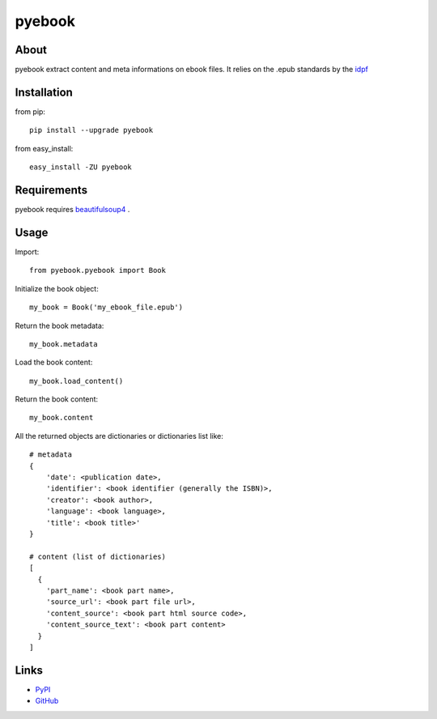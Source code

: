 pyebook
========


About
-----
pyebook extract content and meta informations on ebook files. It relies on the
.epub standards by the idpf_

.. _idpf: http://idpf.org/epub


Installation
------------
from pip::

    pip install --upgrade pyebook

from easy_install::

    easy_install -ZU pyebook


Requirements
------------
pyebook requires beautifulsoup4_ .

.. _beautifulsoup4: http://pypi.python.org/pypi/beautifulsoup4


Usage
-----
Import::

    from pyebook.pyebook import Book

Initialize the book object::

    my_book = Book('my_ebook_file.epub')

Return the book metadata::

    my_book.metadata

Load the book content::

    my_book.load_content()

Return the book content::

    my_book.content

All the returned objects are dictionaries or dictionaries list like::

    # metadata
    {
        'date': <publication date>, 
        'identifier': <book identifier (generally the ISBN)>, 
        'creator': <book author>, 
        'language': <book language>, 
        'title': <book title>'
    }

    # content (list of dictionaries)
    [
      { 
        'part_name': <book part name>, 
        'source_url': <book part file url>, 
        'content_source': <book part html source code>, 
        'content_source_text': <book part content>
      }
    ]



Links
-----
* PyPI_
* GitHub_

.. _PyPI: http://pypi.python.org/pypi/pyebook/
.. _GitHub: https://github.com/diopib/pyebook
